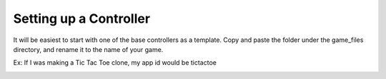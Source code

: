 Setting up a Controller
===================

It will be easiest to start with one of the base controllers as a template. Copy and paste the folder under the game_files directory, and rename it to the name of your game.

Ex: If I was making a Tic Tac Toe clone, my app id would be tictactoe

.. image:: copypastefolder.png